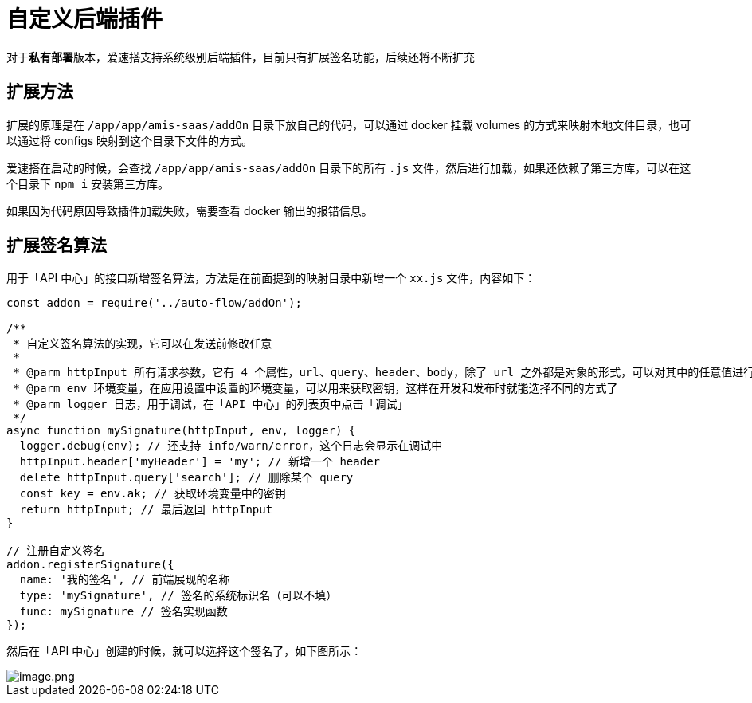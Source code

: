 = 自定义后端插件

对于**私有部署**版本，爱速搭支持系统级别后端插件，目前只有扩展签名功能，后续还将不断扩充

== 扩展方法

扩展的原理是在 `/app/app/amis-saas/addOn` 目录下放自己的代码，可以通过
docker 挂载 volumes 的方式来映射本地文件目录，也可以通过将 configs
映射到这个目录下文件的方式。

爱速搭在启动的时候，会查找 `/app/app/amis-saas/addOn` 目录下的所有 `.js`
文件，然后进行加载，如果还依赖了第三方库，可以在这个目录下 `npm i`
安装第三方库。

如果因为代码原因导致插件加载失败，需要查看 docker 输出的报错信息。

== 扩展签名算法

用于「API 中心」的接口新增签名算法，方法是在前面提到的映射目录中新增一个
`xx.js` 文件，内容如下：

[source,javascript]
----
const addon = require('../auto-flow/addOn');

/**
 * 自定义签名算法的实现，它可以在发送前修改任意
 *
 * @parm httpInput 所有请求参数，它有 4 个属性，url、query、header、body，除了 url 之外都是对象的形式，可以对其中的任意值进行修改
 * @parm env 环境变量，在应用设置中设置的环境变量，可以用来获取密钥，这样在开发和发布时就能选择不同的方式了
 * @parm logger 日志，用于调试，在「API 中心」的列表页中点击「调试」
 */
async function mySignature(httpInput, env, logger) {
  logger.debug(env); // 还支持 info/warn/error，这个日志会显示在调试中
  httpInput.header['myHeader'] = 'my'; // 新增一个 header
  delete httpInput.query['search']; // 删除某个 query
  const key = env.ak; // 获取环境变量中的密钥
  return httpInput; // 最后返回 httpInput
}

// 注册自定义签名
addon.registerSignature({
  name: '我的签名', // 前端展现的名称
  type: 'mySignature', // 签名的系统标识名（可以不填）
  func: mySignature // 签名实现函数
});
----

然后在「API 中心」创建的时候，就可以选择这个签名了，如下图所示：

image::高级功能/自定义后端插件/image_585c248.png[image.png]
